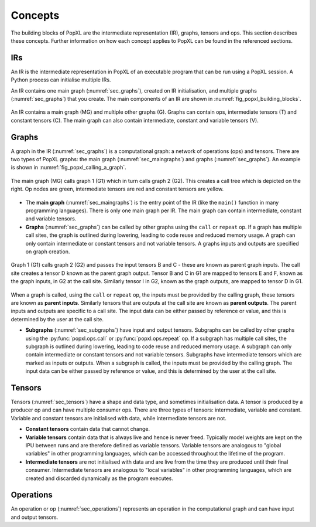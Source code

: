 Concepts
========

The building blocks of PopXL are the intermediate representation (IR), graphs, tensors and ops. This section describes these concepts. Further information
on how each concept applies to PopXL can be found in the referenced sections.


IRs
---

An IR is the intermediate representation in PopXL of an executable program that can be run using a PopXL session. A Python process can initialise multiple IRs.

An IR contains one main graph (:numref:`sec_graphs`), created on IR initialisation, and multiple graphs (:numref:`sec_graphs`) that you create. The main components of an IR are shown in :numref:`fig_popxl_building_blocks`.


.. figure:: images/popxl_building_blocks.png
  :width: 90%
  :align: center
  :name: fig_popxl_building_blocks

  An IR contains a main graph (MG) and multiple other graphs (G). Graphs can
  contain ops, intermediate tensors (T) and constant tensors (C). The main
  graph can also contain intermediate, constant and variable tensors (V).


.. _graph_concept:

Graphs
------

A graph in the IR (:numref:`sec_graphs`) is a computational graph: a network of operations (ops) and tensors. There are two types of PopXL graphs: the main graph (:numref:`sec_maingraphs`) and graphs (:numref:`sec_graphs`). An example is shown in :numref:`fig_popxl_calling_a_graph`.


.. figure:: images/popxl_calling_a_graph.png
   :width: 90%
   :align: center
   :name: fig_popxl_calling_a_graph

   The main graph (MG) calls graph 1 (G1) which in turn calls graph 2
   (G2). This creates a call tree which is depicted on the right. Op nodes are
   green, intermediate tensors are red and constant tensors are yellow.


* The **main graph** (:numref:`sec_maingraphs`) is the entry point of the IR (like the ``main()`` function in many programming languages). There is only one main graph per IR. The main graph can contain intermediate, constant and variable tensors.

* **Graphs** (:numref:`sec_graphs`) can be called by other graphs using the ``call`` or ``repeat`` op. If a graph has multiple call sites, the graph is outlined during lowering, leading to code reuse and reduced memory usage. A graph can only contain intermediate or constant tensors and not variable tensors. A graphs inputs and outputs are specified on graph creation.

.. figure:: images/popart_ir_graph_tensors.png
   :width: 90%
   :align: center
   :name: popart_ir_graph_tensors

   Graph 1 (G1) calls graph 2 (G2) and passes the input tensors B and C - these are known as parent graph inputs. The call site creates a tensor D known as the parent graph output. Tensor B and C in G1 are mapped to tensors E and F, known as the graph inputs, in G2 at the call site. Similarly tensor I in G2, known as the graph outputs, are mapped to tensor D in G1.

When a graph is called, using the ``call`` or ``repeat`` op, the inputs must be provided by the calling graph, these tensors are known as **parent inputs**. Similarly tensors that are outputs at the call site are known as **parent outputs**. The parent inputs and outputs are specific to a call site. The input data can be either passed by reference or value, and this is determined by the user at the call site.

* **Subgraphs** (:numref:`sec_subgraphs`) have input and output tensors. Subgraphs can be called by other graphs using the :py:func:`popxl.ops.call` or :py:func:`popxl.ops.repeat` op. If a subgraph has multiple call sites, the subgraph is outlined during lowering, leading to code reuse and reduced memory usage. A subgraph can only contain intermediate or constant tensors and not variable tensors. Subgraphs have intermediate tensors which are marked as inputs or outputs. When a subgraph is called, the inputs must be provided by the calling graph. The input data can be either passed by reference or value, and this is determined by the user at the call site.

.. _sec_concept_tensors:

Tensors
-------

Tensors (:numref:`sec_tensors`) have a shape and data type, and sometimes initialisation data.
A tensor is produced by a producer op and can have multiple consumer ops.
There are three types of tensors: intermediate, variable and constant. Variable and constant tensors are initialised with data, while intermediate tensors are not.

* **Constant tensors** contain data that cannot change.

* **Variable tensors** contain data that is always live and hence is never freed. Typically model weights are kept on the IPU between runs and are therefore defined as variable tensors. Variable tensors are analogous to "global variables" in other programming languages, which can be accessed throughout the lifetime of the program.

* **Intermediate tensors** are not initialised with data and are live from the time they are produced until their final consumer. Intermediate tensors are analogous to "local variables" in other programming languages, which are created and discarded dynamically as the program executes.

.. _sec_concept_ops:

Operations
----------

An operation or op (:numref:`sec_operations`) represents an operation in the computational graph and can have input and output tensors.
